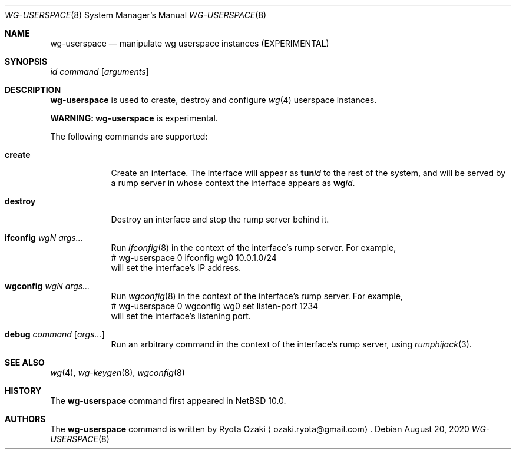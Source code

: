 .\"	$NetBSD: wg-userspace.8,v 1.3 2020/08/26 16:03:42 riastradh Exp $
.\"
.\" Copyright (C) Ryota Ozaki <ozaki.ryota@gmail.com>
.\" All rights reserved.
.\"
.\" Redistribution and use in source and binary forms, with or without
.\" modification, are permitted provided that the following conditions
.\" are met:
.\" 1. Redistributions of source code must retain the above copyright
.\"    notice, this list of conditions and the following disclaimer.
.\" 2. Redistributions in binary form must reproduce the above copyright
.\"    notice, this list of conditions and the following disclaimer in the
.\"    documentation and/or other materials provided with the distribution.
.\" 3. Neither the name of the University nor the names of its contributors
.\"    may be used to endorse or promote products derived from this software
.\"    without specific prior written permission.
.\"
.\" THIS SOFTWARE IS PROVIDED BY THE REGENTS AND CONTRIBUTORS ``AS IS'' AND
.\" ANY EXPRESS OR IMPLIED WARRANTIES, INCLUDING, BUT NOT LIMITED TO, THE
.\" IMPLIED WARRANTIES OF MERCHANTABILITY AND FITNESS FOR A PARTICULAR PURPOSE
.\" ARE DISCLAIMED.  IN NO EVENT SHALL THE REGENTS OR CONTRIBUTORS BE LIABLE
.\" FOR ANY DIRECT, INDIRECT, INCIDENTAL, SPECIAL, EXEMPLARY, OR CONSEQUENTIAL
.\" DAMAGES (INCLUDING, BUT NOT LIMITED TO, PROCUREMENT OF SUBSTITUTE GOODS
.\" OR SERVICES; LOSS OF USE, DATA, OR PROFITS; OR BUSINESS INTERRUPTION)
.\" HOWEVER CAUSED AND ON ANY THEORY OF LIABILITY, WHETHER IN CONTRACT, STRICT
.\" LIABILITY, OR TORT (INCLUDING NEGLIGENCE OR OTHERWISE) ARISING IN ANY WAY
.\" OUT OF THE USE OF THIS SOFTWARE, EVEN IF ADVISED OF THE POSSIBILITY OF
.\" SUCH DAMAGE.
.\"
.Dd August 20, 2020
.Dt WG-USERSPACE 8
.Os
.\"""""""""""""""""""""""""""""""""""""""""""""""""""""""""""""""""""""""""""""
.Sh NAME
.Nm wg-userspace
.Nd manipulate wg userspace instances (EXPERIMENTAL)
.\"""""""""""""""""""""""""""""""""""""""""""""""""""""""""""""""""""""""""""""
.Sh SYNOPSIS
.Ar id
.Ar command
.Op Ar arguments
.\"""""""""""""""""""""""""""""""""""""""""""""""""""""""""""""""""""""""""""""
.Sh DESCRIPTION
.Nm
is used to create, destroy and configure
.Xr wg 4
userspace instances.
.Pp
.Sy WARNING:
.Nm
is experimental.
.Pp
The following commands are supported:
.Bl -tag -width "destroy"
.It Cm create
Create an interface.
The interface will appear as
.Li tun Ns Ar id
to the rest of the system, and will be served by a rump server in whose
context the interface appears as
.Li wg Ns Ar id .
.It Cm destroy
Destroy an interface and stop the rump server behind it.
.It Cm ifconfig Ar wgN Ar args...
Run
.Xr ifconfig 8
in the context of the interface's rump server.
For example,
.Bd -literal -compact
	# wg-userspace 0 ifconfig wg0 10.0.1.0/24
.Ed
will set the interface's IP address.
.It Cm wgconfig Ar wgN Ar args...
Run
.Xr wgconfig 8
in the context of the interface's rump server.
For example,
.Bd -literal -compact
	# wg-userspace 0 wgconfig wg0 set listen-port 1234
.Ed
will set the interface's listening port.
.It Cm debug Ar command Op Ar args...
Run an arbitrary command in the context of the interface's
rump server, using
.Xr rumphijack 3 .
.El
.\"""""""""""""""""""""""""""""""""""""""""""""""""""""""""""""""""""""""""""""
.Sh SEE ALSO
.Xr wg 4 ,
.Xr wg-keygen 8 ,
.Xr wgconfig 8
.\"""""""""""""""""""""""""""""""""""""""""""""""""""""""""""""""""""""""""""""
.Sh HISTORY
The
.Nm
command first appeared in
.Nx 10.0 .
.\"""""""""""""""""""""""""""""""""""""""""""""""""""""""""""""""""""""""""""""
.Sh AUTHORS
The
.Nm
command is written by
.An Ryota Ozaki
.Aq ozaki.ryota@gmail.com .
